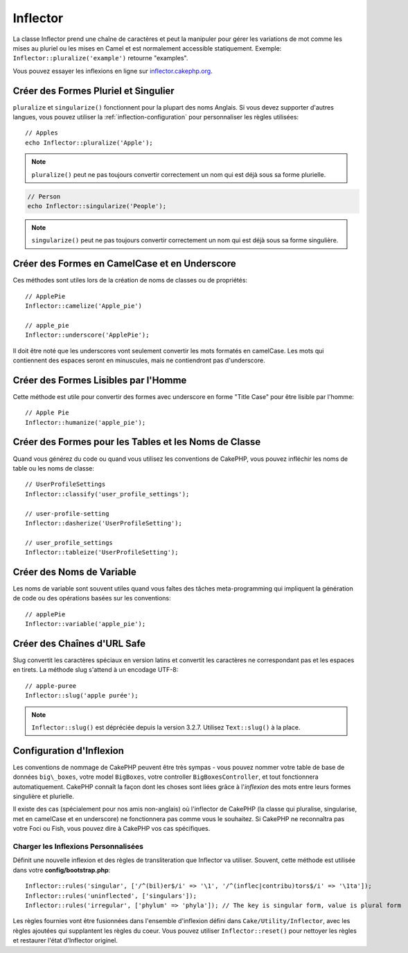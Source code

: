 Inflector
#########

.. php:namespace:: Cake\Utility

.. php:class:: Inflector

La classe Inflector prend une chaîne de caractères et peut la manipuler pour
gérer les variations de mot comme les mises au pluriel ou les mises en Camel et
est normalement accessible statiquement. Exemple:
``Inflector::pluralize('example')`` retourne "examples".

Vous pouvez essayer les inflexions en ligne sur
`inflector.cakephp.org <http://inflector.cakephp.org/>`_.

Créer des Formes Pluriel et Singulier
=====================================

.. php:staticmethod:: singularize($singular)
.. php:staticmethod:: pluralize($singular)

``pluralize`` et ``singularize()`` fonctionnent pour la plupart des noms
Anglais. Si vous devez supporter d'autres langues, vous pouvez utiliser la
:ref:`inflection-configuration` pour personnaliser les règles utilisées::

    // Apples
    echo Inflector::pluralize('Apple');

.. note::

    ``pluralize()`` peut ne pas toujours convertir correctement un nom qui est
    déjà sous sa forme plurielle.

.. code-block:: php

    // Person
    echo Inflector::singularize('People');

.. note::

    ``singularize()`` peut ne pas toujours convertir correctement un nom qui est
    déjà sous sa forme singulière.

Créer des Formes en CamelCase et en Underscore
==============================================

.. php:staticmethod:: camelize($underscored)
.. php:staticmethod:: underscore($camelCase)

Ces méthodes sont utiles lors de la création de noms de classes ou de
propriétés::

    // ApplePie
    Inflector::camelize('Apple_pie')

    // apple_pie
    Inflector::underscore('ApplePie');

Il doit être noté que les underscores vont seulement convertir les mots formatés
en camelCase. Les mots qui contiennent des espaces seront en minuscules, mais ne
contiendront pas d'underscore.

Créer des Formes Lisibles par l'Homme
=====================================

Cette méthode est utile pour convertir des formes avec underscore en forme
"Title Case" pour être lisible par l'homme::

    // Apple Pie
    Inflector::humanize('apple_pie');

Créer des Formes pour les Tables et les Noms de Classe
======================================================

.. php:staticmethod:: classify($underscored)
.. php:staticmethod:: dasherize($dashed)
.. php:staticmethod:: tableize($camelCase)

Quand vous générez du code ou quand vous utilisez les conventions de CakePHP,
vous pouvez infléchir les noms de table ou les noms de classe::

    // UserProfileSettings
    Inflector::classify('user_profile_settings');

    // user-profile-setting
    Inflector::dasherize('UserProfileSetting');

    // user_profile_settings
    Inflector::tableize('UserProfileSetting');

Créer des Noms de Variable
==========================

.. php:staticmethod:: variable($underscored)

Les noms de variable sont souvent utiles quand vous faîtes des tâches
meta-programming qui impliquent la génération de code ou des opérations basées sur les conventions::

    // applePie
    Inflector::variable('apple_pie');

Créer des Chaînes d'URL Safe
============================

.. php:staticmethod:: slug($word, $replacement = '-')

Slug convertit les caractères spéciaux en version latins et convertit les
caractères ne correspondant pas et les espaces en tirets. La méthode slug
s'attend à un encodage UTF-8::

    // apple-puree
    Inflector::slug('apple purée');

.. note::
    ``Inflector::slug()`` est dépréciée depuis la version 3.2.7. Utilisez
    ``Text::slug()`` à la place.

.. _inflection-configuration:

Configuration d'Inflexion
=========================

Les conventions de nommage de CakePHP peuvent être très sympas - vous pouvez
nommer votre table de base de données ``big\_boxes``, votre model ``BigBoxes``,
votre controller ``BigBoxesController``, et tout fonctionnera automatiquement.
CakePHP connaît la façon dont les choses sont liées grâce à l'*inflexion* des
mots entre leurs formes singulière et plurielle.

Il existe des cas (spécialement pour nos amis non-anglais) où l'inflector de
CakePHP (la classe qui pluralise, singularise, met en camelCase et en
underscore) ne fonctionnera pas comme vous le souhaitez. Si CakePHP ne
reconnaîtra pas votre Foci ou Fish, vous pouvez dire à CakePHP vos cas
spécifiques.

Charger les Inflexions Personnalisées
-------------------------------------

.. php:staticmethod:: rules($type, $rules, $reset = false)

Définit une nouvelle inflexion et des règles de transliteration que Inflector va
utiliser. Souvent, cette méthode est utilisée dans votre
**config/bootstrap.php**::

    Inflector::rules('singular', ['/^(bil)er$/i' => '\1', '/^(inflec|contribu)tors$/i' => '\1ta']);
    Inflector::rules('uninflected', ['singulars']);
    Inflector::rules('irregular', ['phylum' => 'phyla']); // The key is singular form, value is plural form

Les règles fournies vont être fusionnées dans l'ensemble d'inflexion défini dans
``Cake/Utility/Inflector``, avec les règles ajoutées qui supplantent les règles
du coeur. Vous pouvez utiliser ``Inflector::reset()`` pour nettoyer les règles
et restaurer l'état d'Inflector originel.

.. meta::
    :title lang=fr: Inflector
    :keywords lang=fr: apple orange,word variations,apple pie,person man,latin versions,profile settings,php class,initial state,puree,slug,apples,oranges,user profile,underscore

